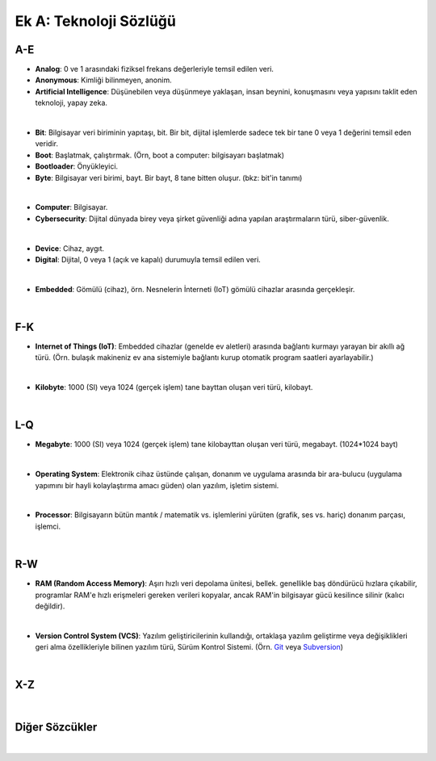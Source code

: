 Ek A: Teknoloji Sözlüğü
=======================

.. meta::
   :description lang=tr: Burada sayfa hakkında bir mini-sözlüğe erişebilirsiniz.

A-E
---
* **Analog**: 0 ve 1 arasındaki fiziksel frekans değerleriyle temsil edilen veri.
* **Anonymous**: Kimliği bilinmeyen, anonim.
* **Artificial Intelligence**: Düşünebilen veya düşünmeye yaklaşan, insan beynini, konuşmasını veya yapısını taklit eden teknoloji, yapay zeka.
|
* **Bit**: Bilgisayar veri biriminin yapıtaşı, bit. Bir bit, dijital işlemlerde sadece tek bir tane 0 veya 1 değerini temsil eden veridir.
* **Boot**: Başlatmak, çalıştırmak. (Örn, boot a computer: bilgisayarı başlatmak)
* **Bootloader**: Önyükleyici.
* **Byte**: Bilgisayar veri birimi, bayt. Bir bayt, 8 tane bitten oluşur. (bkz: bit'in tanımı)
|
* **Computer**: Bilgisayar.
* **Cybersecurity**: Dijital dünyada birey veya şirket güvenliği adına yapılan araştırmaların türü, siber-güvenlik.
|
* **Device**: Cihaz, aygıt.
* **Digital**: Dijital, 0 veya 1 (açık ve kapalı) durumuyla temsil edilen veri.
|
* **Embedded**: Gömülü (cihaz), örn. Nesnelerin İnterneti (IoT) gömülü cihazlar arasında gerçekleşir.
|

F-K
---
* **Internet of Things (IoT)**: Embedded cihazlar (genelde ev aletleri) arasında bağlantı kurmayı yarayan bir akıllı ağ türü. (Örn. bulaşık makineniz ev ana sistemiyle bağlantı kurup otomatik program saatleri ayarlayabilir.)
|
* **Kilobyte**: 1000 (SI) veya 1024 (gerçek işlem) tane bayttan oluşan veri türü, kilobayt.
|

L-Q
---
* **Megabyte**: 1000 (SI) veya 1024 (gerçek işlem) tane kilobayttan oluşan veri türü, megabayt. (1024\*1024 bayt)
|
* **Operating System**: Elektronik cihaz üstünde çalışan, donanım ve uygulama arasında bir ara-bulucu (uygulama yapımını bir hayli kolaylaştırma amacı güden) olan yazılım, işletim sistemi.
|
* **Processor**: Bilgisayarın bütün mantık / matematik vs. işlemlerini yürüten (grafik, ses vs. hariç) donanım parçası, işlemci.
|

R-W
---
* **RAM (Random Access Memory)**: Aşırı hızlı veri depolama ünitesi, bellek. genellikle baş döndürücü hızlara çıkabilir, programlar RAM'e hızlı erişmeleri gereken verileri kopyalar, ancak RAM'in bilgisayar gücü kesilince silinir (kalıcı değildir).
|
* **Version Control System (VCS)**: Yazılım geliştiricilerinin kullandığı, ortaklaşa yazılım geliştirme veya değişiklikleri geri alma özellikleriyle bilinen yazılım türü, Sürüm Kontrol Sistemi. (Örn. `Git <https://git-scm.com>`_ veya `Subversion <https://subversion.apache.org/>`_)
|

X-Z
---
|

Diğer Sözcükler
---------------
|
